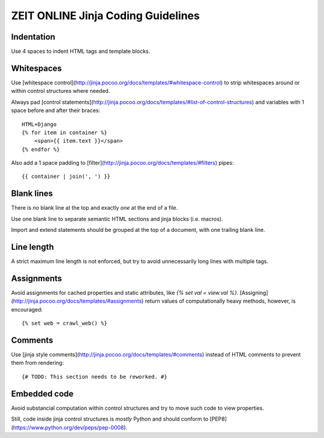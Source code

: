ZEIT ONLINE Jinja Coding Guidelines
===================================

Indentation
-----------

Use 4 spaces to indent HTML tags and template blocks.


Whitespaces
-----------

Use [whitespace control](http://jinja.pocoo.org/docs/templates/#whitespace-control)
to strip whitespaces around or within control structures where needed.

Always pad [control statements](http://jinja.pocoo.org/docs/templates/#list-of-control-structures)
and variables with 1 space before and after their braces::

    HTML+Django
    {% for item in container %}
        <span>{{ item.text }}</span>
    {% endfor %}

Also add a 1 space padding to [filter](http://jinja.pocoo.org/docs/templates/#filters) pipes::

    {{ container | join(', ') }}


Blank lines
-----------

There is *no* blank line at the top and exactly *one* at the end of a file.

Use one blank line to separate semantic HTML sections and jinja blocks (i.e. macros).

Import and extend statements should be grouped at the top of a document, with
one trailing blank line.


Line length
-----------

A strict maximum line length is not enforced, but try to avoid unnecessarily
long lines with multiple tags.


Assignments
-----------

Avoid assignments for cached properties and static attributes, like
`{% set val = view.val %}`. [Assigning](http://jinja.pocoo.org/docs/templates/#assignments)
return values of computationally heavy methods, however, is encouraged::

    {% set web = crawl_web() %}


Comments
--------

Use [jinja style comments](http://jinja.pocoo.org/docs/templates/#comments)
instead of HTML comments to prevent them from rendering::

    {# TODO: This section needs to be reworked. #}


Embedded code
-------------

Avoid substancial computation within control structures and try to move such
code to view properties.

Still, code inside jinja control structures is *mostly* Python and should
conform to [PEP8](https://www.python.org/dev/peps/pep-0008).
